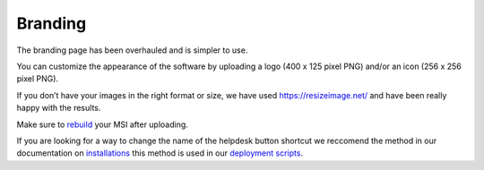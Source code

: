 Branding
========

The branding page has been overhauled and is simpler to use. 

.. image:: images/branding.png

You can customize the appearance of the software by uploading a logo (400 x 125 pixel PNG) and/or an icon (256 x 256 pixel PNG).

If you don’t have your images in the right format or size, we have used https://resizeimage.net/ and have been really happy with the results.

Make sure to `rebuild <https://account.helpdeskbuttons.com/builds.php>`_ your MSI after uploading.

If you are looking for a way to change the name of the helpdesk button shortcut we reccomend the method in our documentation on 
`installations <https://docs.tier2tickets.com/content/general/installation/>`_ this method is used in our 
`deployment scripts <https://docs.tier2tickets.com/content/deployment/scripts/>`_.